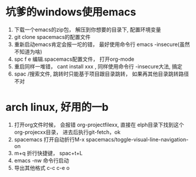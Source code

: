 * 坑爹的windows使用emacs
    1. 下载一个emacs的zip包， 解压到你想要的目录下, 配置环境变量
    2. git clone spacemacs的配置文件
    3. 重新启动emacs肯定会报一坨的错， 最好使用命令行 emacs -insecure(虽然不知道为啥)
    4. spc f e 编辑.spacemacs配置文件， 打开org-mode
    5. 重启同样一堆错， cant install xxx , 同样使用命令行 -insecure大法, 搞定
    6. spac /搜索文件, 跳转时只能基于项目跟目录跳转， 如果再其他目录跳转路径不对
       
* arch linux, 好用的一b
    1. 打开org文件时候， 会报错 org-projectfilexx, 直接在 elph目录下找到这个org-projecxx目录， 进去后执行git-fetch，ok
    2. spacemacs 打开自动折行M-x spacemacs/toggle-visual-line-navigation-on
    3. m+q 折行快捷键， spac+t+L
    4. emacs -nw 命令行启动
    5. 导出其他格式 c-c c-e o
